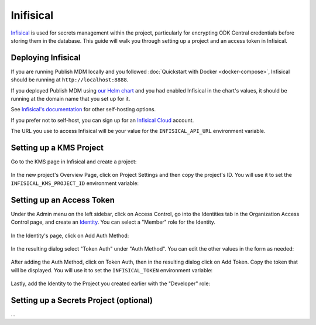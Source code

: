Inifisical
==========

`Infisical <https://infisical.com/>`_ is used for secrets management within the project,
particularly for encrypting ODK Central credentials before storing them in the database.
This guide will walk you through setting up a project and an access token in Infisical.

Deploying Infisical
-------------------

If you are running Publish MDM locally and you followed :doc:`Quickstart with Docker <docker-compose>`, Infisical should
be running at ``http://localhost:8888``.

If you deployed Publish MDM using `our Helm chart <https://github.com/caktus/helm-charts/tree/main/charts/publish-mdm>`_
and you had enabled Infisical in the chart's values, it should be running at the domain name that you set up for it.

See `Infisical's documentation <https://infisical.com/docs/self-hosting/overview>`_ for other self-hosting options.

If you prefer not to self-host, you can sign up for an `Infisical Cloud <https://app.infisical.com/>`_ account.

The URL you use to access Infisical will be your value for the ``INFISICAL_API_URL`` environment variable.

.. _infisical:setup:

Setting up a KMS Project
------------------------

Go to the KMS page in Infisical and create a project:

.. figure:: ../_static/create_infisical_project.png
   :alt: Create a project
   :align: center

In the new project's Overview Page, click on Project Settings and then copy the project's ID.
You will use it to set the ``INFISICAL_KMS_PROJECT_ID`` environment variable:

.. figure:: ../_static/copy_infisical_project_id.png
   :alt: Copy project ID
   :align: center

Setting up an Access Token
--------------------------

Under the Admin menu on the left sidebar, click on Access Control, go into the Identities tab
in the Organization Access Control page, and create an `Identity <https://infisical.com/docs/documentation/platform/identities/overview>`_.
You can select a "Member" role for the Identity.

.. figure:: ../_static/create_infisical_identity.png
   :alt: Create an Identity
   :align: center

In the Identity's page, click on Add Auth Method:

.. figure:: ../_static/create_infisical_token.png
   :alt: Add Auth Method
   :align: center

In the resulting dialog select "Token Auth" under "Auth Method". You can edit the other values in the form as needed:

.. figure:: ../_static/create_infisical_token2.png
   :alt: Select "Token Auth"
   :align: center

After adding the Auth Method, click on Token Auth, then in the resulting dialog click on Add Token. Copy
the token that will be displayed. You will use it to set the ``INFISICAL_TOKEN`` environment variable:

.. figure:: ../_static/create_infisical_token3.png
   :alt: Create a token
   :align: center

Lastly, add the Identity to the Project you created earlier with the "Developer" role:

.. figure:: ../_static/add_identity_to_infisical_project.png
   :alt: Add Identity to Project
   :align: center

.. _infisical:setup_secrets:

Setting up a Secrets Project (optional)
---------------------------------------

...
